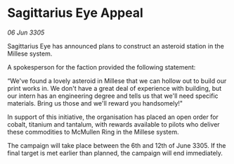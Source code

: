 * Sagittarius Eye Appeal

/06 Jun 3305/

Sagittarius Eye has announced plans to construct an asteroid station in the Millese system.  

A spokesperson for the faction provided the following statement:  

“We've found a lovely asteroid in Millese that we can hollow out to build our print works in. We don't have a great deal of experience with building, but our intern has an engineering degree and tells us that we'll need specific materials. Bring us those and we'll reward you handsomely!" 

In support of this initiative, the organisation has placed an open order for cobalt, titanium and tantalum, with rewards available to pilots who deliver these commodities to McMullen Ring in the Millese system. 

The campaign will take place between the 6th and 12th of June 3305. If the final target is met earlier than planned, the campaign will end immediately.